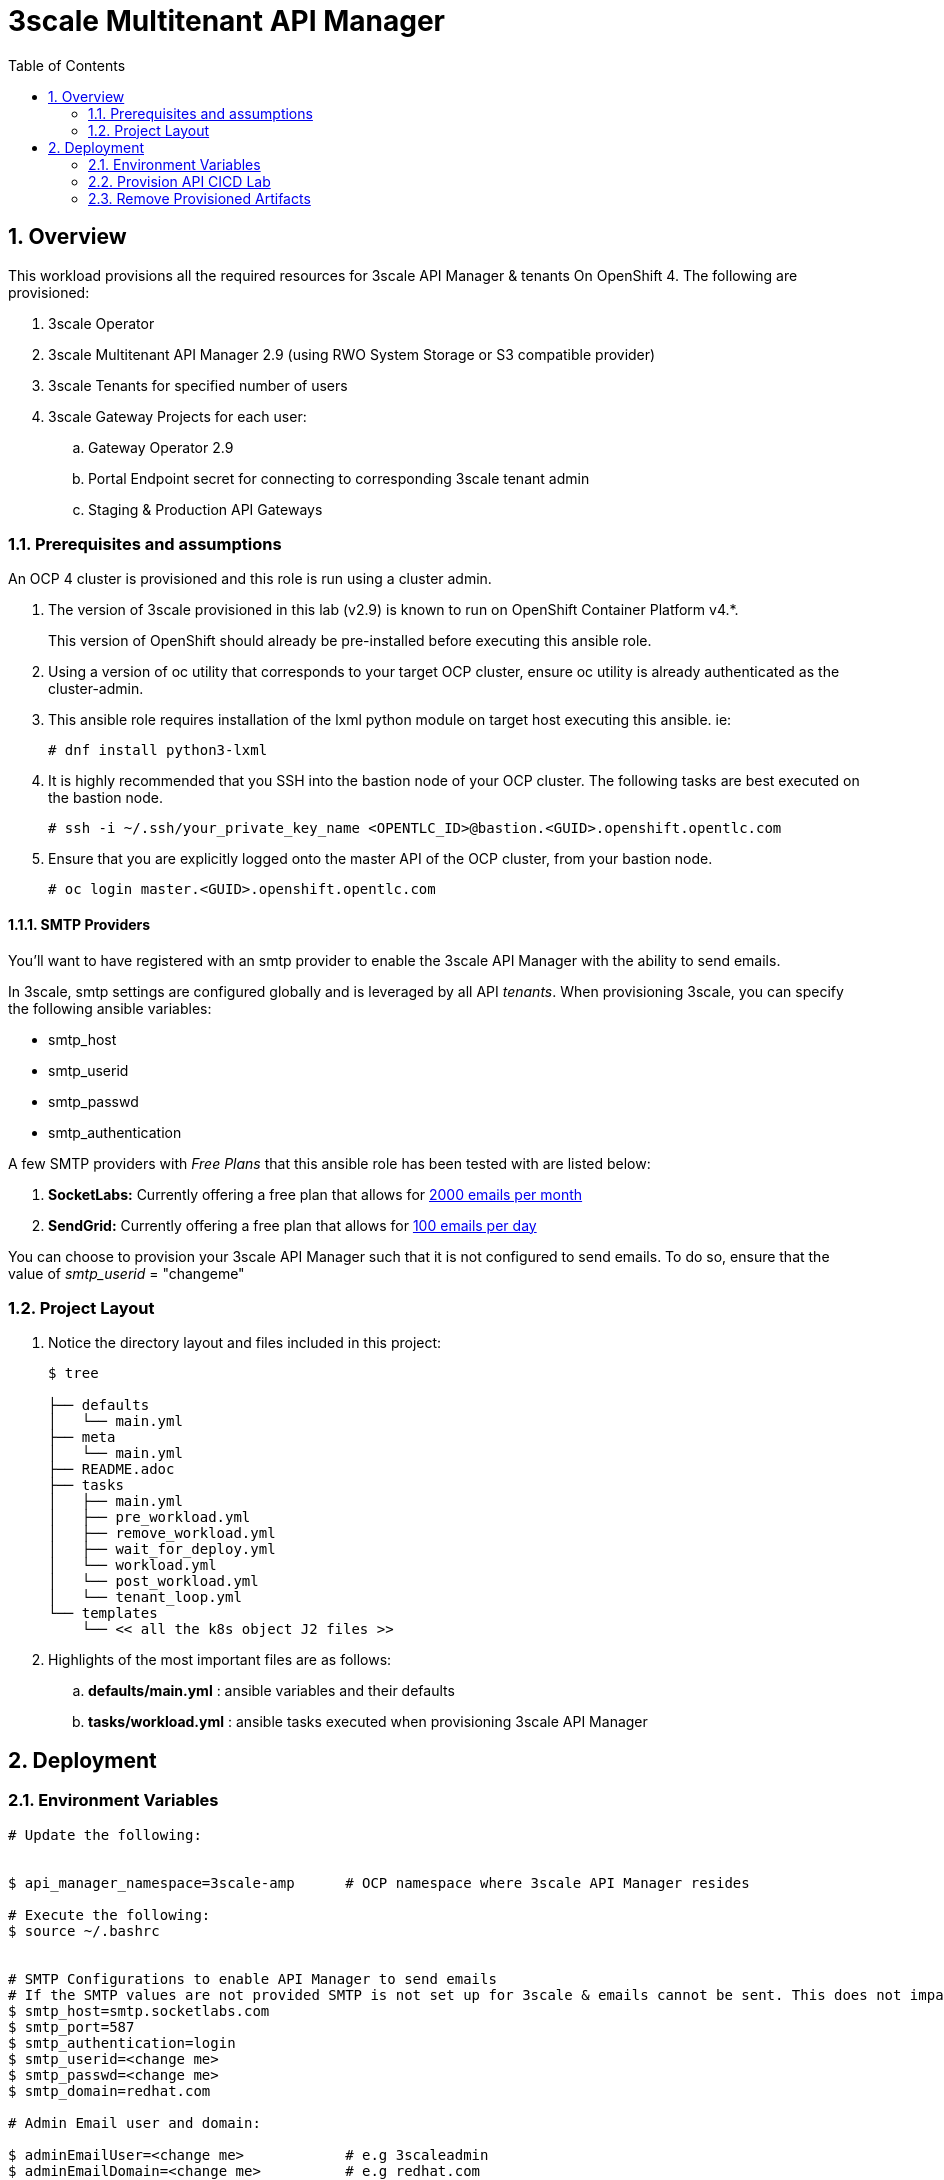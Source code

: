 :scrollbar:
:data-uri:
:toc2:
:linkattrs:

= 3scale Multitenant API Manager 

:numbered:

== Overview

This workload provisions all the required resources for 3scale API Manager & tenants On OpenShift 4. The following are provisioned:

. 3scale Operator
. 3scale Multitenant API Manager 2.9 (using RWO System Storage or S3 compatible provider)
. 3scale Tenants for specified number of users
. 3scale Gateway Projects for each user:
.. Gateway Operator 2.9
.. Portal Endpoint secret for connecting to corresponding 3scale tenant admin
.. Staging & Production API Gateways


=== Prerequisites and assumptions

An OCP 4 cluster is provisioned and this role is run using a cluster admin.


. The version of 3scale provisioned in this lab (v2.9) is known to run on OpenShift Container Platform v4.*.
+
This version of OpenShift should already be pre-installed before executing this ansible role.

. Using a version of oc utility that corresponds to your target OCP cluster, ensure oc utility is already authenticated as the cluster-admin.

. This ansible role requires installation of the lxml python module on target host executing this ansible. ie:
+
-----
# dnf install python3-lxml
-----

. It is highly recommended that you SSH into the bastion node of your OCP cluster. The following tasks are best executed on the bastion node.
+
-----
# ssh -i ~/.ssh/your_private_key_name <OPENTLC_ID>@bastion.<GUID>.openshift.opentlc.com
-----

. Ensure that you are explicitly logged onto the master API of the OCP cluster, from your bastion node.
+
-----
# oc login master.<GUID>.openshift.opentlc.com
-----


==== SMTP Providers
You'll want to have registered with an smtp provider to enable the 3scale API Manager with the ability to send emails.

In 3scale, smtp settings are configured globally and is leveraged by all API _tenants_.
When provisioning 3scale, you can specify the following ansible variables:

* smtp_host
* smtp_userid
* smtp_passwd
* smtp_authentication


A few SMTP providers with _Free Plans_ that this ansible role has been tested with are listed below:

. *SocketLabs:* Currently offering a free plan that allows for link:https://www.socketlabs.com/signup/[2000 emails per month]
. *SendGrid:* Currently offering a free plan that allows for link:https://sendgrid.com/pricing/[100 emails per day]

You can choose to provision your 3scale API Manager such that it is not configured to send emails.
To do so, ensure that the value of _smtp_userid_ = "changeme"

=== Project Layout

. Notice the directory layout and files included in this project:
+
-----
$ tree

├── defaults
│   └── main.yml
├── meta
│   └── main.yml
├── README.adoc
├── tasks
│   ├── main.yml
│   ├── pre_workload.yml
│   ├── remove_workload.yml
│   ├── wait_for_deploy.yml
│   └── workload.yml
│   └── post_workload.yml
│   └── tenant_loop.yml
└── templates
    └── << all the k8s object J2 files >>
-----

. Highlights of the most important files are as follows:

.. *defaults/main.yml* : ansible variables and their defaults
.. *tasks/workload.yml* : ansible tasks executed when provisioning 3scale API Manager




== Deployment

=== Environment Variables

-----
# Update the following:


$ api_manager_namespace=3scale-amp      # OCP namespace where 3scale API Manager resides

# Execute the following:
$ source ~/.bashrc


# SMTP Configurations to enable API Manager to send emails
# If the SMTP values are not provided SMTP is not set up for 3scale & emails cannot be sent. This does not impact the usability in demos or workshops that do not use this feature.
$ smtp_host=smtp.socketlabs.com
$ smtp_port=587
$ smtp_authentication=login
$ smtp_userid=<change me>
$ smtp_passwd=<change me>
$ smtp_domain=redhat.com

# Admin Email user and domain:
    
$ adminEmailUser=<change me>            # e.g 3scaleadmin
$ adminEmailDomain=<change me>          # e.g redhat.com


use_rwo_for_cms=false                   #   3scale control plane consists of a Content Management System (CMS) that typically is scaled out for improved performance in a production environment
                                        #   This CMS subsequently requires a ReadWriteMany access mode for its corresponding "system-storage" PVC
                                        #   In a deployment of 3scale control plane to OCP 4.* where AWS EBS is used for storage, a ReadWriteMany access mode is not available
                                        #     Reference:   https://docs.openshift.com/container-platform/4.2/storage/understanding-persistent-storage.html#pv-access-modes_understanding-persistent-storage
                                        #   In that scenario, set this environment variable to: true
                                        #   Doing so hacks the 3scale control plane template to specify ReadWriteOnce (and not ReadWriteMany)
                                        #   If you set this to true, then do not attempt to create more than one replica of the system-app pod 

$ rht_service_token_user=<change me>    #   RHT Registry Service Account name as per:   https://access.redhat.com/terms-based-registry
$ rht_service_token_password=<changeme> #   RHT Registry Service Account passwd as per: https://access.redhat.com/terms-based-registry/

# Create tenants
$ number_of_tenants=1                   #   Number of tenant accounts to be created. Default is 1.

$ create_tenants: True                  #   If tenant accounts need to be created as part of the provisioning. Default is `True`
$ number_of_tenants: 1                  #   Number of tenant accounts to be created. Default is 1.
tenant_admin_name_base: api             #   Name of the Admin user in each tenant.
ocp_user_name_base: user                #   Name of the OCP users in the cluster. Default is `user` on RHPDS we get user1 .. user50 pre-created.
tenant_admin_password: admin            #   Default password for each tenant admin.
create_gws_with_each_tenant: True       #   To create a Gateway Project & deploy APIcast staging & production as self-managed gateways for each tenant.
-----

=== Provision  API CICD Lab

The OCP namespace for 3scale multi-tenant app will be owned by the admin user.


. Execute:
+
-----

# 3scale Multitenant API Manager & Tenants Provisoning
$  ansible-playbook -i localhost, -c local ./configs/ocp-workloads/ocp-workload.yml \
                    -e ocp_workload=ocp4-workload-3scale-s3 \
                    -e ACTION=create \
                    -e"api_manager_namespace=$api_manager_namespace" \
                    -e"smtp_port=$smtp_port" \
                    -e"smtp_authentication=$smtp_authentication" \
                    -e"smtp_host=$smtp_host" \
                    -e"smtp_userid=$smtp_userid" \
                    -e"smtp_passwd=$smtp_passwd" \
                    -e"smtp_domain=$smtp_domain" \
                    -e"adminEmailUser=$adminEmailUser" \
                    -e"adminEmailDomain=$adminEmailDomain" \
                    -e"rht_service_token_user=$rht_service_token_user" \
                    -e"rht_service_token_password=$rht_service_token_password" \
                    -e"use_rwo_for_cms=$use_rwo_for_cms" \
                    -e"number_of_tenants=$number_of_tenants"
-----

. After about 5 minutes, provisioning of the  API Manager should complete.


=== Remove Provisioned Artifacts

Run the remove workload with *ACTION=remove* in order to remove all of the projects created as part of this workload. 

. Execute:
+
----

$ ansible-playbook -i localhost, -c local ./configs/ocp-workloads/ocp-workload.yml \
                    -e ocp_workload=ocp4-workload-3scale-s3 \
                    -e number_of_tenants=1
                    -e ACTION=remove

----

All the projects created as part of this workload will be removed.



